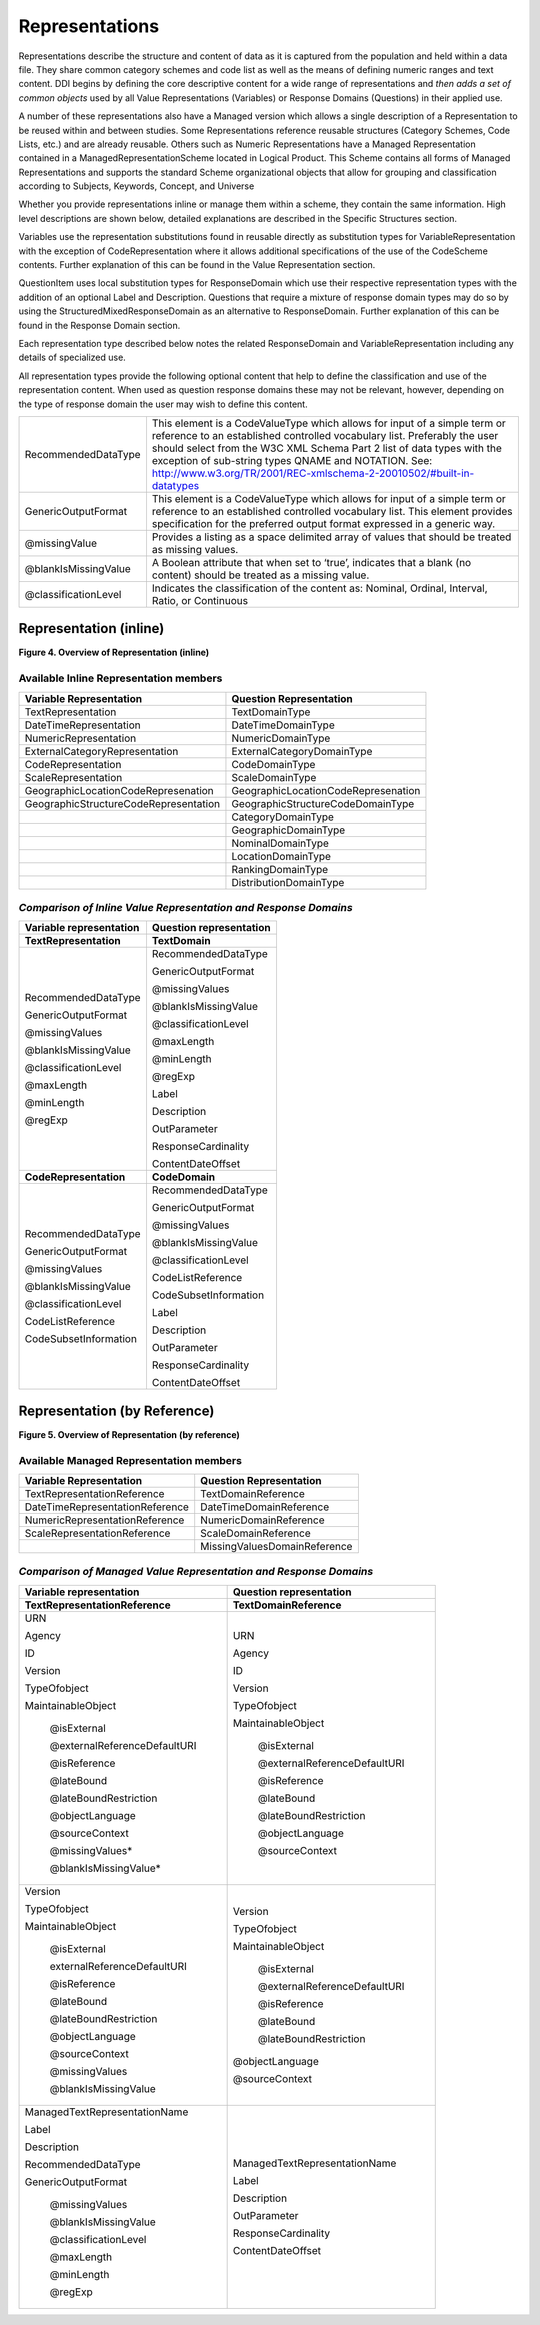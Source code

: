 Representations
---------------

Representations describe the structure and content of data as it is
captured from the population and held within a data file. They share
common category schemes and code list as well as the means of defining
numeric ranges and text content. DDI begins by defining the core
descriptive content for a wide range of representations and *then adds a
set of common objects* used by all Value Representations (Variables) or
Response Domains (Questions) in their applied use.

A number of these representations also have a Managed version which
allows a single description of a Representation to be reused within and
between studies. Some Representations reference reusable structures
(Category Schemes, Code Lists, etc.) and are already reusable. Others
such as Numeric Representations have a Managed Representation contained
in a ManagedRepresentationScheme located in Logical Product. This Scheme
contains all forms of Managed Representations and supports the standard
Scheme organizational objects that allow for grouping and classification
according to Subjects, Keywords, Concept, and Universe

Whether you provide representations inline or manage them within a
scheme, they contain the same information. High level descriptions are
shown below, detailed explanations are described in the Specific
Structures section.

Variables use the representation substitutions found in reusable
directly as substitution types for VariableRepresentation with the
exception of CodeRepresentation where it allows additional
specifications of the use of the CodeScheme contents. Further
explanation of this can be found in the Value Representation section.

QuestionItem uses local substitution types for ResponseDomain which use
their respective representation types with the addition of an optional
Label and Description. Questions that require a mixture of response
domain types may do so by using the StructuredMixedResponseDomain as an
alternative to ResponseDomain. Further explanation of this can be found
in the Response Domain section.

Each representation type described below notes the related
ResponseDomain and VariableRepresentation including any details of
specialized use.

All representation types provide the following optional content that
help to define the classification and use of the representation content.
When used as question response domains these may not be relevant,
however, depending on the type of response domain the user may wish to
define this content.

+------------------------+------------------------------------------------------------------------------------------------------------------------------------------------------------------------------------------------------------------------------------------------------------------------------------------------------------------------------------------------------------------------------------------------------------------------------------------------+
| RecommendedDataType    | This element is a CodeValueType which allows for input of a simple term or reference to an established controlled vocabulary list. Preferably the user should select from the W3C XML Schema Part 2 list of data types with the exception of sub-string types QNAME and NOTATION. See: `http://www.w3.org/TR/2001/REC-xmlschema-2-20010502/#built-in-datatypes <http://www.w3.org/TR/2001/REC-xmlschema-2-20010502/%23built-in-datatypes>`__   |
+------------------------+------------------------------------------------------------------------------------------------------------------------------------------------------------------------------------------------------------------------------------------------------------------------------------------------------------------------------------------------------------------------------------------------------------------------------------------------+
| GenericOutputFormat    | This element is a CodeValueType which allows for input of a simple term or reference to an established controlled vocabulary list. This element provides specification for the preferred output format expressed in a generic way.                                                                                                                                                                                                             |
+------------------------+------------------------------------------------------------------------------------------------------------------------------------------------------------------------------------------------------------------------------------------------------------------------------------------------------------------------------------------------------------------------------------------------------------------------------------------------+
| @missingValue          | Provides a listing as a space delimited array of values that should be treated as missing values.                                                                                                                                                                                                                                                                                                                                              |
+------------------------+------------------------------------------------------------------------------------------------------------------------------------------------------------------------------------------------------------------------------------------------------------------------------------------------------------------------------------------------------------------------------------------------------------------------------------------------+
| @blankIsMissingValue   | A Boolean attribute that when set to ‘true’, indicates that a blank (no content) should be treated as a missing value.                                                                                                                                                                                                                                                                                                                         |
+------------------------+------------------------------------------------------------------------------------------------------------------------------------------------------------------------------------------------------------------------------------------------------------------------------------------------------------------------------------------------------------------------------------------------------------------------------------------------+
| @classificationLevel   | Indicates the classification of the content as: Nominal, Ordinal, Interval, Ratio, or Continuous                                                                                                                                                                                                                                                                                                                                               |
+------------------------+------------------------------------------------------------------------------------------------------------------------------------------------------------------------------------------------------------------------------------------------------------------------------------------------------------------------------------------------------------------------------------------------------------------------------------------------+

Representation (inline)
~~~~~~~~~~~~~~~~~~~~~~~

**Figure 4.  Overview of Representation (inline)**

.. |figure4| image:: ../images/representation_inline_overview.png

|figure4|


Available Inline Representation members
^^^^^^^^^^^^^^^^^^^^^^^^^^^^^^^^^^^^^^^

+-----------------------------------------+---------------------------------------+
| **Variable Representation**             | **Question Representation**           |
+=========================================+=======================================+
| TextRepresentation                      | TextDomainType                        |
+-----------------------------------------+---------------------------------------+
| DateTimeRepresentation                  | DateTimeDomainType                    |
+-----------------------------------------+---------------------------------------+
| NumericRepresentation                   | NumericDomainType                     |
+-----------------------------------------+---------------------------------------+
| ExternalCategoryRepresentation          | ExternalCategoryDomainType            |
+-----------------------------------------+---------------------------------------+
| CodeRepresentation                      | CodeDomainType                        |
+-----------------------------------------+---------------------------------------+
| ScaleRepresentation                     | ScaleDomainType                       |
+-----------------------------------------+---------------------------------------+
| GeographicLocationCodeRepresenation     | GeographicLocationCodeRepresenation   |
+-----------------------------------------+---------------------------------------+
| GeographicStructureCodeRepresentation   | GeographicStructureCodeDomainType     |
+-----------------------------------------+---------------------------------------+
|                                         | CategoryDomainType                    |
+-----------------------------------------+---------------------------------------+
|                                         | GeographicDomainType                  |
+-----------------------------------------+---------------------------------------+
|                                         | NominalDomainType                     |
+-----------------------------------------+---------------------------------------+
|                                         | LocationDomainType                    |
+-----------------------------------------+---------------------------------------+
|                                         | RankingDomainType                     |
+-----------------------------------------+---------------------------------------+
|                                         | DistributionDomainType                |
+-----------------------------------------+---------------------------------------+

*Comparison of Inline Value Representation and Response Domains*
^^^^^^^^^^^^^^^^^^^^^^^^^^^^^^^^^^^^^^^^^^^^^^^^^^^^^^^^^^^^^^^^

+-------------------------------+-------------------------------+
| **Variable representation**   | **Question representation**   |
+===============================+===============================+
| **TextRepresentation**        | **TextDomain**                |
+-------------------------------+-------------------------------+
| RecommendedDataType           | RecommendedDataType           |
|                               |                               |
| GenericOutputFormat           | GenericOutputFormat           |
|                               |                               |
| @missingValues                | @missingValues                |
|                               |                               |
| @blankIsMissingValue          | @blankIsMissingValue          |
|                               |                               |
| @classificationLevel          | @classificationLevel          |
|                               |                               |
| @maxLength                    | @maxLength                    |
|                               |                               |
| @minLength                    | @minLength                    |
|                               |                               |
| @regExp                       | @regExp                       |
|                               |                               |
|                               | Label                         |
|                               |                               |
|                               | Description                   |
|                               |                               |
|                               | OutParameter                  |
|                               |                               |
|                               | ResponseCardinality           |
|                               |                               |
|                               | ContentDateOffset             |
+-------------------------------+-------------------------------+
| **CodeRepresentation**        | **CodeDomain**                |
+-------------------------------+-------------------------------+
| RecommendedDataType           | RecommendedDataType           |
|                               |                               |
| GenericOutputFormat           | GenericOutputFormat           |
|                               |                               |
| @missingValues                | @missingValues                |
|                               |                               |
| @blankIsMissingValue          | @blankIsMissingValue          |
|                               |                               |
| @classificationLevel          | @classificationLevel          |
|                               |                               |
| CodeListReference             | CodeListReference             |
|                               |                               |
| CodeSubsetInformation         | CodeSubsetInformation         |
|                               |                               |
|                               | Label                         |
|                               |                               |
|                               | Description                   |
|                               |                               |
|                               | OutParameter                  |
|                               |                               |
|                               | ResponseCardinality           |
|                               |                               |
|                               | ContentDateOffset             |
+-------------------------------+-------------------------------+

Representation (by Reference)
~~~~~~~~~~~~~~~~~~~~~~~~~~~~~

**Figure 5.  Overview of Representation (by reference)**

.. |figure5| image:: ../images/representation_reference_overview.png

|figure5|

Available Managed Representation members
^^^^^^^^^^^^^^^^^^^^^^^^^^^^^^^^^^^^^^^^

+-----------------------------------+--------------------------------+
| **Variable Representation**       | **Question Representation**    |
+===================================+================================+
| TextRepresentationReference       | TextDomainReference            |
+-----------------------------------+--------------------------------+
| DateTimeRepresentationReference   | DateTimeDomainReference        |
+-----------------------------------+--------------------------------+
| NumericRepresentationReference    | NumericDomainReference         |
+-----------------------------------+--------------------------------+
| ScaleRepresentationReference      | ScaleDomainReference           |
+-----------------------------------+--------------------------------+
|                                   | MissingValuesDomainReference   |
+-----------------------------------+--------------------------------+

*Comparison of Managed Value Representation and Response Domains*
^^^^^^^^^^^^^^^^^^^^^^^^^^^^^^^^^^^^^^^^^^^^^^^^^^^^^^^^^^^^^^^^^

+-----------------------------------+---------------------------------+
| **Variable representation**       | **Question representation**     |
+===================================+=================================+
| **TextRepresentationReference**   | **TextDomainReference**         |
+-----------------------------------+---------------------------------+
| URN                               | URN                             |
|                                   |                                 |
| Agency                            | Agency                          |
|                                   |                                 |
| ID                                | ID                              |
|                                   |                                 |
| Version                           | Version                         |
|                                   |                                 |
| TypeOfobject                      | TypeOfobject                    |
|                                   |                                 |
| MaintainableObject                | MaintainableObject              |
|                                   |                                 |
|  @isExternal                      |  @isExternal                    |
|                                   |                                 |
|  @externalReferenceDefaultURI     |  @externalReferenceDefaultURI   |
|                                   |                                 |
|  @isReference                     |  @isReference                   |
|                                   |                                 |
|  @lateBound                       |  @lateBound                     |
|                                   |                                 |
|  @lateBoundRestriction            |  @lateBoundRestriction          |
|                                   |                                 |
|  @objectLanguage                  |  @objectLanguage                |
|                                   |                                 |
|  @sourceContext                   |  @sourceContext                 |
|                                   |                                 |
|  @missingValues\*                 |                                 |
|                                   |                                 |
|  @blankIsMissingValue\*           |                                 |
|                                   |                                 |
+-----------------------------------+---------------------------------+
| Version                           | Version                         |
|                                   |                                 |
| TypeOfobject                      | TypeOfobject                    |
|                                   |                                 |
| MaintainableObject                | MaintainableObject              |
|                                   |                                 |
|  @isExternal                      |  @isExternal                    |
|                                   |                                 |
|  externalReferenceDefaultURI      |  @externalReferenceDefaultURI   |
|                                   |                                 |
|  @isReference                     |  @isReference                   |
|                                   |                                 |
|  @lateBound                       |  @lateBound                     |
|                                   |                                 |
|  @lateBoundRestriction            |  @lateBoundRestriction          |
|                                   |                                 |
|  @objectLanguage                  | @objectLanguage                 |
|                                   |                                 |
|  @sourceContext                   | @sourceContext                  |
|                                   |                                 |
|  @missingValues                   |                                 |
|                                   |                                 |
|  @blankIsMissingValue             |                                 |
|                                   |                                 |
+-----------------------------------+---------------------------------+
| ManagedTextRepresentationName     | ManagedTextRepresentationName   |
|                                   |                                 |
| Label                             | Label                           |
|                                   |                                 |
| Description                       | Description                     |
|                                   |                                 |
|                                   | OutParameter                    |
|                                   |                                 |
|                                   | ResponseCardinality             |
|                                   |                                 |
|                                   | ContentDateOffset               |
|                                   |                                 |
| RecommendedDataType               |                                 |
|                                   |                                 |
| GenericOutputFormat               |                                 |
|                                   |                                 |
|  @missingValues                   |                                 |
|                                   |                                 |
|  @blankIsMissingValue             |                                 |
|                                   |                                 |
|  @classificationLevel             |                                 |
|                                   |                                 |
|  @maxLength                       |                                 |
|                                   |                                 |
|  @minLength                       |                                 |
|                                   |                                 |
|  @regExp                          |                                 |
+-----------------------------------+---------------------------------+